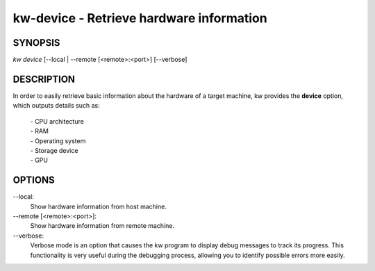 =========================================
kw-device - Retrieve hardware information
=========================================

.. _device-doc:

SYNOPSIS
========
*kw device* [\--local | \--remote [<remote>:<port>] [\--verbose]

DESCRIPTION
===========
In order to easily retrieve basic information about the hardware of a target
machine, kw provides the **device** option, which outputs details such as:

  | - CPU architecture
  | - RAM
  | - Operating system
  | - Storage device
  | - GPU

OPTIONS
=======
\--local:
  Show hardware information from host machine.

\--remote [<remote>:<port>]:
  Show hardware information from remote machine.

\--verbose:
  Verbose mode is an option that causes the kw program to display debug
  messages to track its progress. This functionality is very useful during the
  debugging process, allowing you to identify possible errors more easily.
